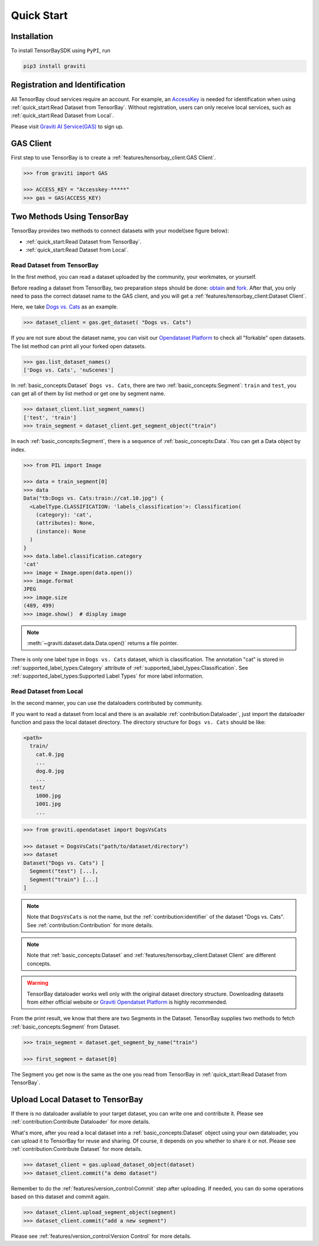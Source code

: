 #############
 Quick Start
#############

**************
 Installation
**************

To install TensorBaySDK using ``PyPI``, run

.. code:: shell

   pip3 install graviti

*********************************
 Registration and Identification
*********************************

All TensorBay cloud services require an account. For example, an AccessKey_ is needed for
identification when using :ref:`quick_start:Read Dataset from TensorBay`. Without registration,
users can only receive local services, such as :ref:`quick_start:Read Dataset from Local`.

Please visit `Graviti AI Service(GAS)`_ to sign up.

.. _accesskey: https://gas.graviti.cn/access-key

.. _graviti ai service(gas): https://www.graviti.cn/tensorBay

************
 GAS Client
************

First step to use TensorBay is to create a :ref:`features/tensorbay_client:GAS Client`.

.. code:: python

   >>> from graviti import GAS

   >>> ACCESS_KEY = "Accesskey-*****"
   >>> gas = GAS(ACCESS_KEY)

*****************************
 Two Methods Using TensorBay
*****************************

TensorBay provides two methods to connect datasets with your model(see figure below):

-  :ref:`quick_start:Read Dataset from TensorBay`.
-  :ref:`quick_start:Read Dataset from Local`.

.. image:: images/read_pipeline.png

Read Dataset from TensorBay
===========================

In the first method, you can read a dataset uploaded by the community, your workmates, or yourself.

Before reading a dataset from TensorBay, two preparation steps should be done: obtain_ and fork_.
After that, you only need to pass the correct dataset name to the GAS client, and you will get a
:ref:`features/tensorbay_client:Dataset Client`.

Here, we take `Dogs vs. Cats`_ as an example.

.. _dogs vs. cats: https://www.graviti.cn/open-datasets/DogsVsCats

.. _fork: https://docs.graviti.cn/guide/opendataset/fork

.. _obtain: https://docs.graviti.cn/guide/opendataset/get

.. code:: python

   >>> dataset_client = gas.get_dataset( "Dogs vs. Cats")

If you are not sure about the dataset name, you can visit our `Opendataset Platform`_ to check all
"forkable" open datasets. The list method can print all your forked open datasets.

.. _opendataset platform: https://www.graviti.cn/open-datasets

.. code:: python

   >>> gas.list_dataset_names()
   ['Dogs vs. Cats', 'nuScenes']

In :ref:`basic_concepts:Dataset` ``Dogs vs. Cats``, there are two :ref:`basic_concepts:Segment`:
``train`` and ``test``, you can get all of them by list method or get one by segment name.

.. code:: python

   >>> dataset_client.list_segment_names()
   ['test', 'train']
   >>> train_segment = dataset_client.get_segment_object("train")

In each :ref:`basic_concepts:Segment`, there is a sequence of :ref:`basic_concepts:Data`. You can
get a Data object by index.

.. code:: python

   >>> from PIL import Image

   >>> data = train_segment[0]
   >>> data
   Data("tb:Dogs vs. Cats:train://cat.10.jpg") {
     <LabelType.CLASSIFICATION: 'labels_classification'>: Classification(
       (category): 'cat',
       (attributes): None,
       (instance): None
     )
   }
   >>> data.label.classification.category
   'cat'
   >>> image = Image.open(data.open())
   >>> image.format
   JPEG
   >>> image.size
   (489, 499)
   >>> image.show()  # display image

.. note::

   :meth:`~graviti.dataset.data.Data.open()` returns a file pointer.

There is only one label type in ``Dogs vs. Cats`` dataset, which is classification. The annotation
"cat" is stored in :ref:`supported_label_types:Category` attribute of
:ref:`supported_label_types:Classification`. See
:ref:`supported_label_types:Supported Label Types` for more label information.

Read Dataset from Local
=======================

In the second manner, you can use the dataloaders contributed by community.

If you want to read a dataset from local and there is an available :ref:`contribution:Dataloader`,
just import the dataloader function and pass the local dataset directory. The directory structure
for ``Dogs vs. Cats`` should be like:

.. code:: shell

   <path>
     train/
       cat.0.jpg
       ...
       dog.0.jpg
       ...
     test/
       1000.jpg
       1001.jpg
       ...

.. code:: python

   >>> from graviti.opendataset import DogsVsCats

   >>> dataset = DogsVsCats("path/to/dataset/directory")
   >>> dataset
   Dataset("Dogs vs. Cats") [
     Segment("test") [...],
     Segment("train") [...]
   ]

.. note::

   Note that ``DogsVsCats`` is not the name, but the :ref:`contribution:identifier` of the dataset
   "Dogs vs. Cats". See :ref:`contribution:Contribution` for more details.

.. note::

   Note that :ref:`basic_concepts:Dataset` and :ref:`features/tensorbay_client:Dataset Client`
   are different concepts.

.. warning::

   TensorBay dataloader works well only with the original dataset directory structure. Downloading
   datasets from either official website or `Graviti Opendatset Platform`_ is highly recommended.

.. _graviti opendatset platform: https://www.graviti.cn/open-datasets

From the print result, we know that there are two Segments in the Dataset. TensorBay supplies two
methods to fetch :ref:`basic_concepts:Segment` from Dataset.

.. code:: python

   >>> train_segment = dataset.get_segment_by_name("train")

   >>> first_segment = dataset[0]

The Segment you get now is the same as the one you read from TensorBay in :ref:`quick_start:Read
Dataset from TensorBay`.

***********************************
 Upload Local Dataset to TensorBay
***********************************

If there is no dataloader avaliable to your target dataset, you can write one and contribute it.
Please see :ref:`contribution:Contribute Dataloader` for more details.

What's more, after you read a local dataset into a :ref:`basic_concepts:Dataset` object using your
own dataloader, you can upload it to TensorBay for reuse and sharing.
Of course, it depends on you whether to share it or not.
Please see :ref:`contribution:Contribute Dataset` for more details.

.. image:: images/upload_pipeline.png

.. code:: python

   >>> dataset_client = gas.upload_dataset_object(dataset)
   >>> dataset_client.commit("a demo dataset")

Remember to do the :ref:`features/version_control:Commit` step after uploading.
If needed, you can do some operations based on this dataset and commit again.

.. code:: python

   >>> dataset_client.upload_segment_object(segment)
   >>> dataset_client.commit("add a new segment")

Please see :ref:`features/version_control:Version Control` for more details.
